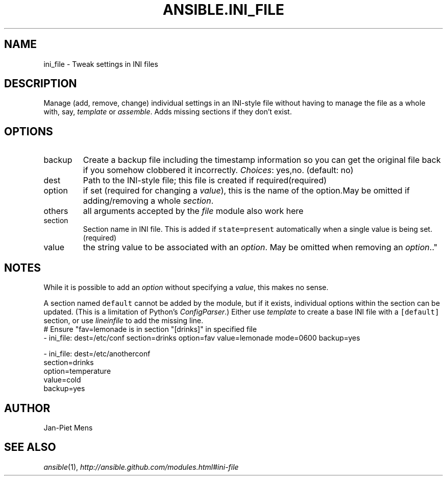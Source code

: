 .TH ANSIBLE.INI_FILE 3 "2013-11-04" "1.3.4" "ANSIBLE MODULES"
." generated from library/files/ini_file
.SH NAME
ini_file \- Tweak settings in INI files
." ------ DESCRIPTION
.SH DESCRIPTION
.PP
Manage (add, remove, change) individual settings in an INI-style file without having to manage the file as a whole with, say, \fItemplate\fR or \fIassemble\fR. Adds missing sections if they don't exist. 
." ------ OPTIONS
."
."
.SH OPTIONS
   
.IP backup
Create a backup file including the timestamp information so you can get the original file back if you somehow clobbered it incorrectly.
.IR Choices :
yes,no. (default: no)   
.IP dest
Path to the INI-style file; this file is created if required(required)   
.IP option
if set (required for changing a \fIvalue\fR), this is the name of the option.May be omitted if adding/removing a whole \fIsection\fR.   
.IP others
all arguments accepted by the \fIfile\fR module also work here   
.IP section
Section name in INI file. This is added if \fCstate=present\fR automatically when a single value is being set.(required)   
.IP value
the string value to be associated with an \fIoption\fR. May be omitted when removing an \fIoption\fR.."
."
." ------ NOTES
.SH NOTES
.PP
While it is possible to add an \fIoption\fR without specifying a \fIvalue\fR, this makes no sense. 
.PP
A section named \fCdefault\fR cannot be added by the module, but if it exists, individual options within the section can be updated. (This is a limitation of Python's \fIConfigParser\fR.) Either use \fItemplate\fR to create a base INI file with a \fC[default]\fR section, or use \fIlineinfile\fR to add the missing line. 
."
."
." ------ EXAMPLES
." ------ PLAINEXAMPLES
.nf
# Ensure "fav=lemonade is in section "[drinks]" in specified file
- ini_file: dest=/etc/conf section=drinks option=fav value=lemonade mode=0600 backup=yes

- ini_file: dest=/etc/anotherconf
            section=drinks
            option=temperature
            value=cold
            backup=yes

.fi

." ------- AUTHOR
.SH AUTHOR
Jan-Piet Mens
.SH SEE ALSO
.IR ansible (1),
.I http://ansible.github.com/modules.html#ini-file
